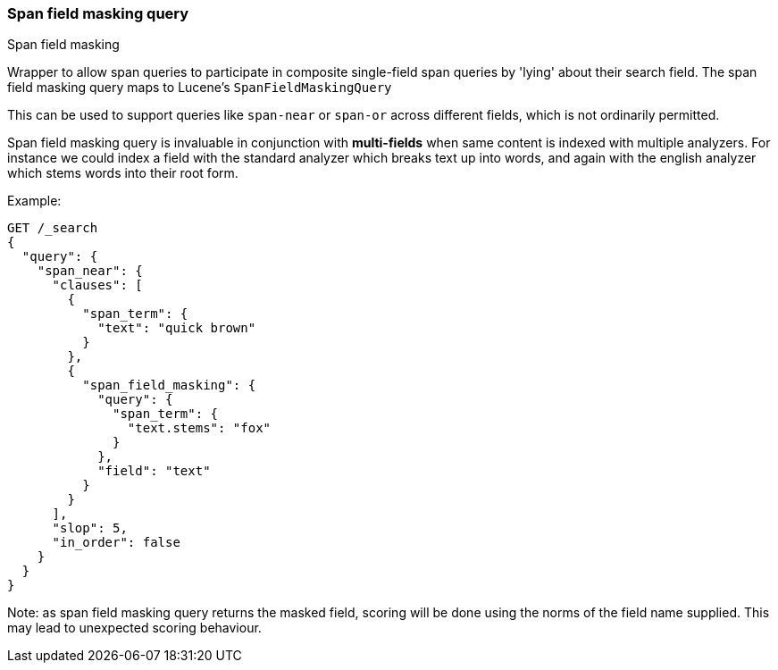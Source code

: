[[query-dsl-span-field-masking-query]]
=== Span field masking query
++++
<titleabbrev>Span field masking</titleabbrev>
++++

Wrapper to allow span queries to participate in composite single-field span queries by 'lying' about their search field. The span field masking query maps to Lucene's `SpanFieldMaskingQuery`

This can be used to support queries like `span-near` or `span-or` across different fields, which is not ordinarily permitted.

Span field masking query is invaluable in conjunction with *multi-fields* when same content is indexed with multiple analyzers. For instance we could index a field with the standard analyzer which breaks text up into words, and again with the english analyzer which stems words into their root form.

Example:

[source,console]
--------------------------------------------------
GET /_search
{
  "query": {
    "span_near": {
      "clauses": [
        {
          "span_term": {
            "text": "quick brown"
          }
        },
        {
          "span_field_masking": {
            "query": {
              "span_term": {
                "text.stems": "fox"
              }
            },
            "field": "text"
          }
        }
      ],
      "slop": 5,
      "in_order": false
    }
  }
}
--------------------------------------------------

Note: as span field masking query returns the masked field, scoring will be done using the norms of the field name supplied. This may lead to unexpected scoring behaviour.
